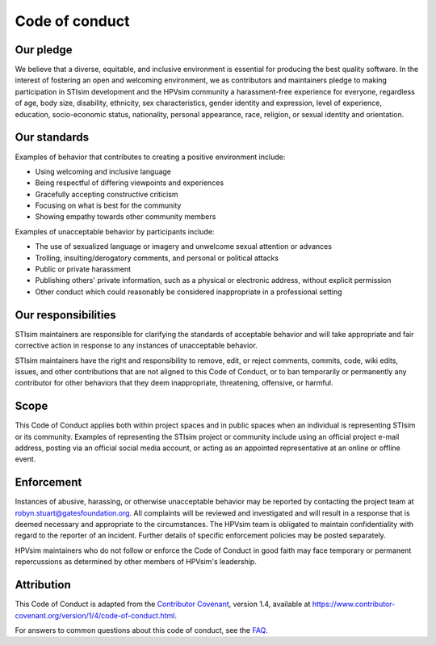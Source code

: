 ===============
Code of conduct
===============

Our pledge
==========

We believe that a diverse, equitable, and inclusive environment is essential for producing the best quality software. In the interest of fostering an open and welcoming environment, we as contributors and maintainers pledge to making participation in STIsim development and the HPVsim community a harassment-free experience for everyone, regardless of age, body size, disability, ethnicity, sex characteristics, gender identity and expression, level of experience, education, socio-economic status, nationality, personal appearance, race, religion, or sexual identity and orientation.

Our standards
=============

Examples of behavior that contributes to creating a positive environment include:

*   Using welcoming and inclusive language
*   Being respectful of differing viewpoints and experiences
*   Gracefully accepting constructive criticism
*   Focusing on what is best for the community
*   Showing empathy towards other community members

Examples of unacceptable behavior by participants include:

*   The use of sexualized language or imagery and unwelcome sexual attention or advances
*   Trolling, insulting/derogatory comments, and personal or political attacks
*   Public or private harassment
*   Publishing others' private information, such as a physical or electronic address, without explicit permission
*   Other conduct which could reasonably be considered inappropriate in a professional setting

Our responsibilities
====================

STIsim maintainers are responsible for clarifying the standards of acceptable behavior and will take appropriate and fair corrective action in response to any instances of unacceptable behavior.

STIsim maintainers have the right and responsibility to remove, edit, or reject comments, commits, code, wiki edits, issues, and other contributions that are not aligned to this Code of Conduct, or to ban temporarily or permanently any contributor for other behaviors that they deem inappropriate, threatening, offensive, or harmful.

Scope
=====

This Code of Conduct applies both within project spaces and in public spaces when an individual is representing STIsim or its community. Examples of representing the STIsim project or community include using an official project e-mail address, posting via an official social media account, or acting as an appointed representative at an online or offline event.

Enforcement
===========

Instances of abusive, harassing, or otherwise unacceptable behavior may be reported by contacting the project team at robyn.stuart@gatesfoundation.org. All complaints will be reviewed and investigated and will result in a response that is deemed necessary and appropriate to the circumstances. The HPVsim team is obligated to maintain confidentiality with regard to the reporter of an incident. Further details of specific enforcement policies may be posted separately.

HPVsim maintainers who do not follow or enforce the Code of Conduct in good faith may face temporary or permanent repercussions as determined by other members of HPVsim's leadership.

Attribution
===========

This Code of Conduct is adapted from the `Contributor Covenant`_, version 1.4, available at https://www.contributor-covenant.org/version/1/4/code-of-conduct.html.

.. _Contributor Covenant: https://www.contributor-covenant.org

For answers to common questions about this code of conduct, see the FAQ_.

.. _FAQ: https://www.contributor-covenant.org/faq
